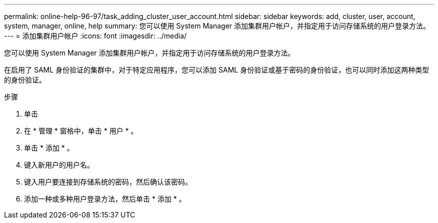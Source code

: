 ---
permalink: online-help-96-97/task_adding_cluster_user_account.html 
sidebar: sidebar 
keywords: add, cluster, user, account, system, manager, online, help 
summary: 您可以使用 System Manager 添加集群用户帐户，并指定用于访问存储系统的用户登录方法。 
---
= 添加集群用户帐户
:icons: font
:imagesdir: ../media/


[role="lead"]
您可以使用 System Manager 添加集群用户帐户，并指定用于访问存储系统的用户登录方法。

在启用了 SAML 身份验证的集群中，对于特定应用程序，您可以添加 SAML 身份验证或基于密码的身份验证，也可以同时添加这两种类型的身份验证。

.步骤
. 单击 *image:../media/nas_bridge_202_icon_settings_olh_96_97.gif[""]*
. 在 * 管理 * 窗格中，单击 * 用户 * 。
. 单击 * 添加 * 。
. 键入新用户的用户名。
. 键入用户要连接到存储系统的密码，然后确认该密码。
. 添加一种或多种用户登录方法，然后单击 * 添加 * 。

